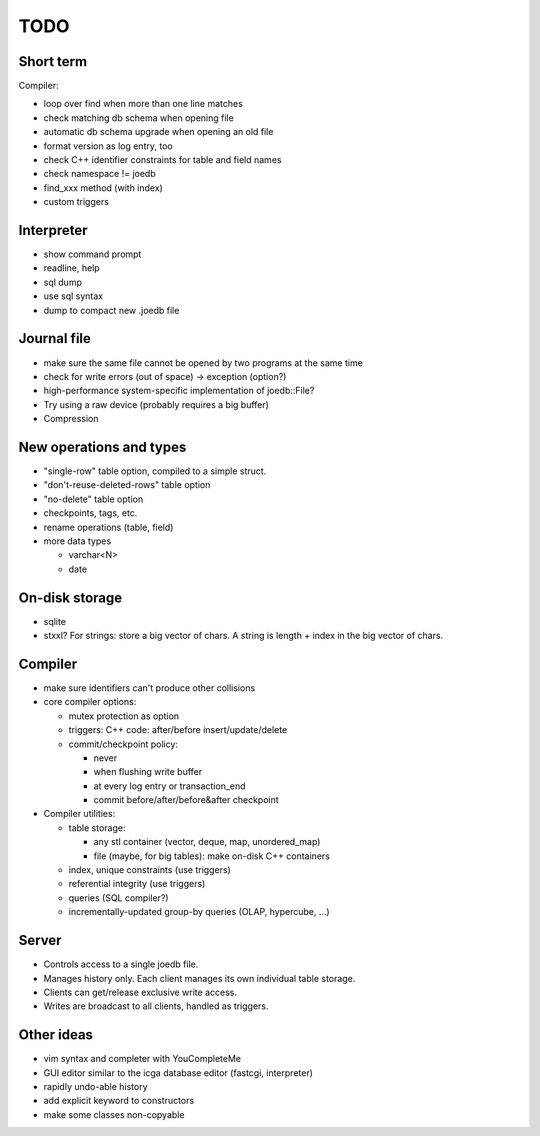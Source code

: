 TODO
====

Short term
----------
Compiler:

- loop over find when more than one line matches
- check matching db schema when opening file
- automatic db schema upgrade when opening an old file
- format version as log entry, too
- check C++ identifier constraints for table and field names
- check namespace != joedb
- find_xxx method (with index)
- custom triggers

Interpreter
-----------
- show command prompt
- readline, help
- sql dump
- use sql syntax
- dump to compact new .joedb file

Journal file
------------
- make sure the same file cannot be opened by two programs at the same time
- check for write errors (out of space) -> exception (option?)
- high-performance system-specific implementation of joedb::File?
- Try using a raw device (probably requires a big buffer)
- Compression

New operations and types
------------------------
- "single-row" table option, compiled to a simple struct.
- "don't-reuse-deleted-rows" table option
- "no-delete" table option
- checkpoints, tags, etc.
- rename operations (table, field)

- more data types

  * varchar<N>
  * date

On-disk storage
----------------

- sqlite
- stxxl? For strings: store a big vector of chars. A string is length + index in the big vector of chars.

Compiler
--------

- make sure identifiers can't produce other collisions

- core compiler options:

  * mutex protection as option
  * triggers: C++ code: after/before insert/update/delete
  * commit/checkpoint policy:

    - never
    - when flushing write buffer
    - at every log entry or transaction_end
    - commit before/after/before&after checkpoint

- Compiler utilities:

  - table storage:

    - any stl container (vector, deque, map, unordered_map)
    - file (maybe, for big tables): make on-disk C++ containers

  - index, unique constraints (use triggers)
  - referential integrity (use triggers)
  - queries (SQL compiler?)
  - incrementally-updated group-by queries (OLAP, hypercube, ...)

Server
------
- Controls access to a single joedb file.
- Manages history only. Each client manages its own individual table storage.
- Clients can get/release exclusive write access.
- Writes are broadcast to all clients, handled as triggers.

Other ideas
-----------
- vim syntax and completer with YouCompleteMe
- GUI editor similar to the icga database editor (fastcgi, interpreter)
- rapidly undo-able history
- add explicit keyword to constructors
- make some classes non-copyable

